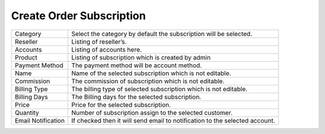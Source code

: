 ============================
Create Order Subscription
============================

.. image:: /Images/create_order_subscription.png



================================  ================================================================================================================================================================================================================
  Category     			  		  Select the category by default the subscription will be selected.
								 
  Reseller           		      Listing of reseller’s.

  Accounts            		  	  Listing of accounts here.

  Product      				 	  Listing of subscription which is created by admin

  Payment Method         	  	  The payment method will be account method.

  Name						 	  Name of the selected subscription which is not editable.
  
  Commission			          The commission of subscription which is not editable.
  
  Billing Type					  The billing type of selected subscription which is not editable.
  
  Billing Days					  The Billing days for the selected subscription.
  
  Price 					 	  Price for the selected subscription.
  
  Quantity						  Number of subscription assign to the selected customer.
  
  Email Notification			  If checked then it will send email to notification to the selected account.
  
================================  ================================================================================================================================================================================================================



  
  
  
  
